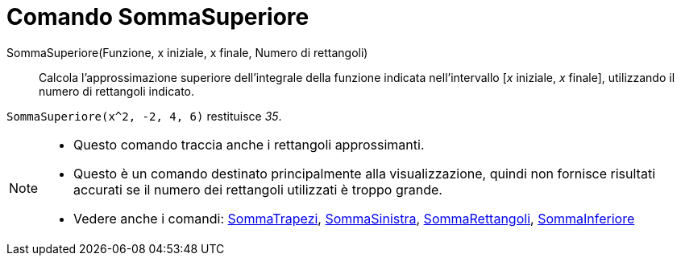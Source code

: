 = Comando SommaSuperiore
:page-en: commands/UpperSum
ifdef::env-github[:imagesdir: /it/modules/ROOT/assets/images]

SommaSuperiore(Funzione, x iniziale, x finale, Numero di rettangoli)::
  Calcola l'approssimazione superiore dell'integrale della funzione indicata nell'intervallo [_x_ iniziale, _x_ finale], utilizzando il numero di rettangoli indicato.

[EXAMPLE]
====

`++SommaSuperiore(x^2, -2, 4, 6)++` restituisce _35_.

====

[NOTE]
====

* Questo comando traccia anche i rettangoli approssimanti.
* Questo è un comando destinato principalmente alla visualizzazione, quindi non fornisce risultati accurati se il numero
dei rettangoli utilizzati è troppo grande.
* Vedere anche i comandi: xref:/commands/SommaTrapezi.adoc[SommaTrapezi],
xref:/commands/SommaSinistra.adoc[SommaSinistra], xref:/commands/SommaRettangoli.adoc[SommaRettangoli],
xref:/commands/SommaInferiore.adoc[SommaInferiore]
====
